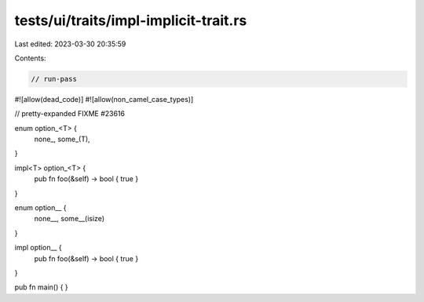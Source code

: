 tests/ui/traits/impl-implicit-trait.rs
======================================

Last edited: 2023-03-30 20:35:59

Contents:

.. code-block:: rs

    // run-pass
#![allow(dead_code)]
#![allow(non_camel_case_types)]

// pretty-expanded FIXME #23616

enum option_<T> {
    none_,
    some_(T),
}

impl<T> option_<T> {
    pub fn foo(&self) -> bool { true }
}

enum option__ {
    none__,
    some__(isize)
}

impl option__ {
    pub fn foo(&self) -> bool { true }
}

pub fn main() {
}


